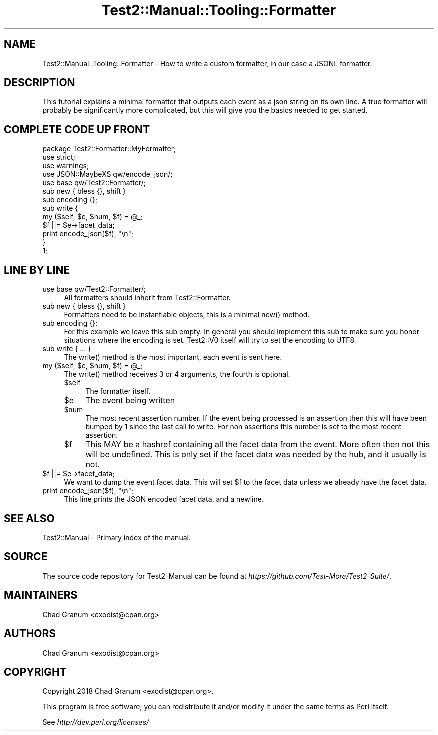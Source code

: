 .\" -*- mode: troff; coding: utf-8 -*-
.\" Automatically generated by Pod::Man 5.01 (Pod::Simple 3.43)
.\"
.\" Standard preamble:
.\" ========================================================================
.de Sp \" Vertical space (when we can't use .PP)
.if t .sp .5v
.if n .sp
..
.de Vb \" Begin verbatim text
.ft CW
.nf
.ne \\$1
..
.de Ve \" End verbatim text
.ft R
.fi
..
.\" \*(C` and \*(C' are quotes in nroff, nothing in troff, for use with C<>.
.ie n \{\
.    ds C` ""
.    ds C' ""
'br\}
.el\{\
.    ds C`
.    ds C'
'br\}
.\"
.\" Escape single quotes in literal strings from groff's Unicode transform.
.ie \n(.g .ds Aq \(aq
.el       .ds Aq '
.\"
.\" If the F register is >0, we'll generate index entries on stderr for
.\" titles (.TH), headers (.SH), subsections (.SS), items (.Ip), and index
.\" entries marked with X<> in POD.  Of course, you'll have to process the
.\" output yourself in some meaningful fashion.
.\"
.\" Avoid warning from groff about undefined register 'F'.
.de IX
..
.nr rF 0
.if \n(.g .if rF .nr rF 1
.if (\n(rF:(\n(.g==0)) \{\
.    if \nF \{\
.        de IX
.        tm Index:\\$1\t\\n%\t"\\$2"
..
.        if !\nF==2 \{\
.            nr % 0
.            nr F 2
.        \}
.    \}
.\}
.rr rF
.\" ========================================================================
.\"
.IX Title "Test2::Manual::Tooling::Formatter 3"
.TH Test2::Manual::Tooling::Formatter 3 2023-10-25 "perl v5.38.2" "User Contributed Perl Documentation"
.\" For nroff, turn off justification.  Always turn off hyphenation; it makes
.\" way too many mistakes in technical documents.
.if n .ad l
.nh
.SH NAME
Test2::Manual::Tooling::Formatter \- How to write a custom formatter, in our
case a JSONL formatter.
.SH DESCRIPTION
.IX Header "DESCRIPTION"
This tutorial explains a minimal formatter that outputs each event as a json
string on its own line. A true formatter will probably be significantly more
complicated, but this will give you the basics needed to get started.
.SH "COMPLETE CODE UP FRONT"
.IX Header "COMPLETE CODE UP FRONT"
.Vb 3
\&    package Test2::Formatter::MyFormatter;
\&    use strict;
\&    use warnings;
\&
\&    use JSON::MaybeXS qw/encode_json/;
\&
\&    use base qw/Test2::Formatter/;
\&
\&    sub new { bless {}, shift }
\&
\&    sub encoding {};
\&
\&    sub write {
\&        my ($self, $e, $num, $f) = @_;
\&        $f ||= $e\->facet_data;
\&
\&        print encode_json($f), "\en";
\&    }
\&
\&    1;
.Ve
.SH "LINE BY LINE"
.IX Header "LINE BY LINE"
.IP "use base qw/Test2::Formatter/;" 4
.IX Item "use base qw/Test2::Formatter/;"
All formatters should inherit from Test2::Formatter.
.IP "sub new { bless {}, shift }" 4
.IX Item "sub new { bless {}, shift }"
Formatters need to be instantiable objects, this is a minimal \f(CWnew()\fR method.
.IP "sub encoding {};" 4
.IX Item "sub encoding {};"
For this example we leave this sub empty. In general you should implement this
sub to make sure you honor situations where the encoding is set. Test2::V0
itself will try to set the encoding to UTF8.
.IP "sub write { ... }" 4
.IX Item "sub write { ... }"
The \f(CWwrite()\fR method is the most important, each event is sent here.
.ie n .IP "my ($self, $e, $num, $f) = @_;" 4
.el .IP "my ($self, \f(CW$e\fR, \f(CW$num\fR, \f(CW$f\fR) = \f(CW@_\fR;" 4
.IX Item "my ($self, $e, $num, $f) = @_;"
The \f(CWwrite()\fR method receives 3 or 4 arguments, the fourth is optional.
.RS 4
.ie n .IP $self 4
.el .IP \f(CW$self\fR 4
.IX Item "$self"
The formatter itself.
.ie n .IP $e 4
.el .IP \f(CW$e\fR 4
.IX Item "$e"
The event being written
.ie n .IP $num 4
.el .IP \f(CW$num\fR 4
.IX Item "$num"
The most recent assertion number. If the event being processed is an assertion
then this will have been bumped by 1 since the last call to write. For non
assertions this number is set to the most recent assertion.
.ie n .IP $f 4
.el .IP \f(CW$f\fR 4
.IX Item "$f"
This MAY be a hashref containing all the facet data from the event. More often
then not this will be undefined. This is only set if the facet data was needed
by the hub, and it usually is not.
.RE
.RS 4
.RE
.ie n .IP "$f ||= $e\->facet_data;" 4
.el .IP "\f(CW$f\fR ||= \f(CW$e\fR\->facet_data;" 4
.IX Item "$f ||= $e->facet_data;"
We want to dump the event facet data. This will set \f(CW$f\fR to the facet data
unless we already have the facet data.
.IP "print encode_json($f), ""\en"";" 4
.IX Item "print encode_json($f), ""n"";"
This line prints the JSON encoded facet data, and a newline.
.SH "SEE ALSO"
.IX Header "SEE ALSO"
Test2::Manual \- Primary index of the manual.
.SH SOURCE
.IX Header "SOURCE"
The source code repository for Test2\-Manual can be found at
\&\fIhttps://github.com/Test\-More/Test2\-Suite/\fR.
.SH MAINTAINERS
.IX Header "MAINTAINERS"
.IP "Chad Granum <exodist@cpan.org>" 4
.IX Item "Chad Granum <exodist@cpan.org>"
.SH AUTHORS
.IX Header "AUTHORS"
.PD 0
.IP "Chad Granum <exodist@cpan.org>" 4
.IX Item "Chad Granum <exodist@cpan.org>"
.PD
.SH COPYRIGHT
.IX Header "COPYRIGHT"
Copyright 2018 Chad Granum <exodist@cpan.org>.
.PP
This program is free software; you can redistribute it and/or
modify it under the same terms as Perl itself.
.PP
See \fIhttp://dev.perl.org/licenses/\fR
